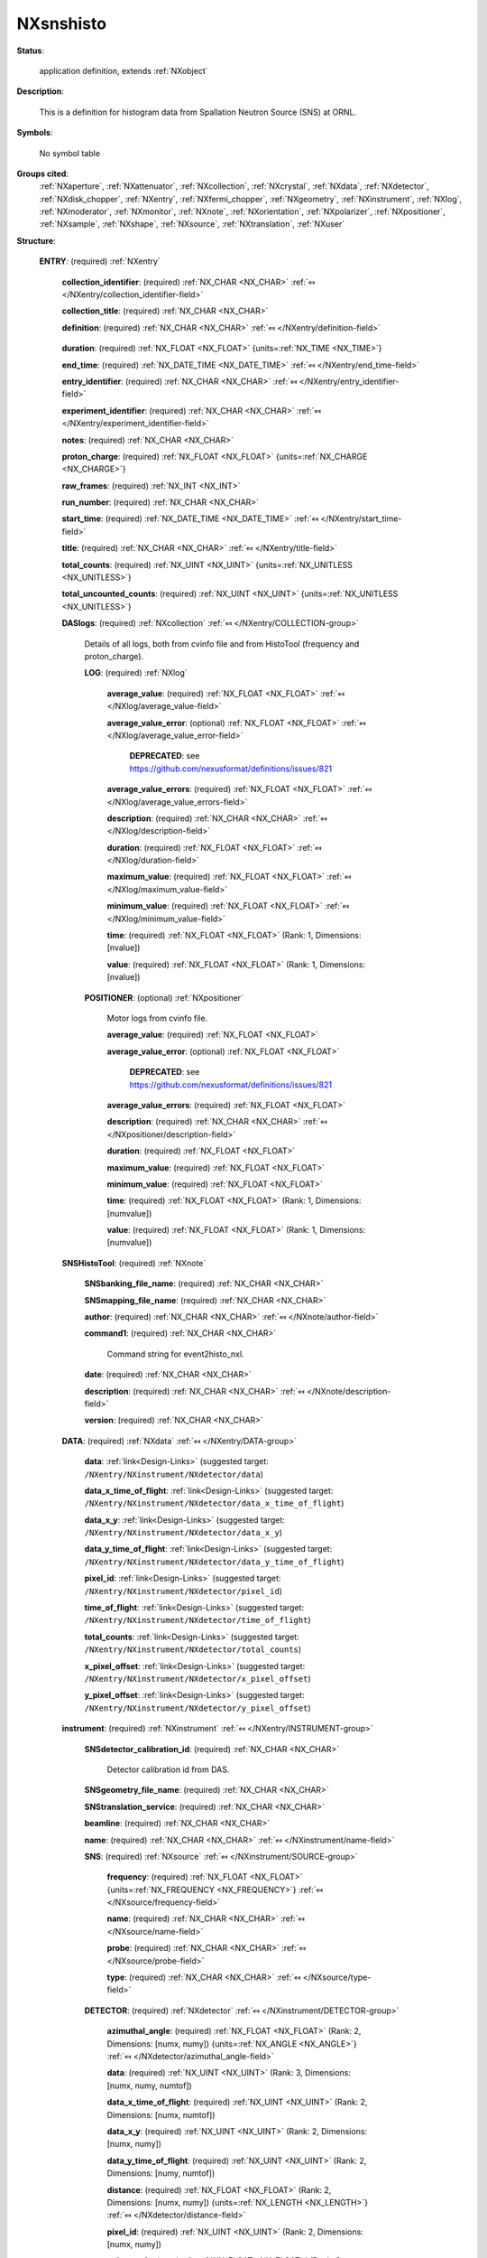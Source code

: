 .. auto-generated by dev_tools.docs.nxdl from the NXDL source contributed_definitions/NXsnshisto.nxdl.xml -- DO NOT EDIT

.. index::
    ! NXsnshisto (application definition)
    ! snshisto (application definition)
    see: snshisto (application definition); NXsnshisto

.. _NXsnshisto:

==========
NXsnshisto
==========

**Status**:

  application definition, extends :ref:`NXobject`

**Description**:

  This is a definition for histogram data from Spallation Neutron Source (SNS) at ORNL.

**Symbols**:

  No symbol table

**Groups cited**:
  :ref:`NXaperture`, :ref:`NXattenuator`, :ref:`NXcollection`, :ref:`NXcrystal`, :ref:`NXdata`, :ref:`NXdetector`, :ref:`NXdisk_chopper`, :ref:`NXentry`, :ref:`NXfermi_chopper`, :ref:`NXgeometry`, :ref:`NXinstrument`, :ref:`NXlog`, :ref:`NXmoderator`, :ref:`NXmonitor`, :ref:`NXnote`, :ref:`NXorientation`, :ref:`NXpolarizer`, :ref:`NXpositioner`, :ref:`NXsample`, :ref:`NXshape`, :ref:`NXsource`, :ref:`NXtranslation`, :ref:`NXuser`

.. index:: NXentry (base class); used in application definition, NXcollection (base class); used in application definition, NXlog (base class); used in application definition, NXpositioner (base class); used in application definition, NXnote (base class); used in application definition, NXdata (base class); used in application definition, NXinstrument (base class); used in application definition, NXsource (base class); used in application definition, NXdetector (base class); used in application definition, NXgeometry (base class); used in application definition, NXorientation (base class); used in application definition, NXshape (base class); used in application definition, NXtranslation (base class); used in application definition, NXdisk_chopper (base class); used in application definition, NXfermi_chopper (base class); used in application definition, NXmoderator (base class); used in application definition, NXaperture (base class); used in application definition, NXattenuator (base class); used in application definition, NXpolarizer (base class); used in application definition, NXcrystal (base class); used in application definition, NXmonitor (base class); used in application definition, NXsample (base class); used in application definition, NXuser (base class); used in application definition

**Structure**:

  .. _/NXsnshisto/ENTRY-group:

  **ENTRY**: (required) :ref:`NXentry` 


    .. _/NXsnshisto/ENTRY/collection_identifier-field:

    .. index:: collection_identifier (field)

    **collection_identifier**: (required) :ref:`NX_CHAR <NX_CHAR>` :ref:`⤆ </NXentry/collection_identifier-field>`


    .. _/NXsnshisto/ENTRY/collection_title-field:

    .. index:: collection_title (field)

    **collection_title**: (required) :ref:`NX_CHAR <NX_CHAR>` 


    .. _/NXsnshisto/ENTRY/definition-field:

    .. index:: definition (field)

    **definition**: (required) :ref:`NX_CHAR <NX_CHAR>` :ref:`⤆ </NXentry/definition-field>`

      .. collapse:: Official NXDL schema after this file goes to applications. ...

          Official NXDL schema after this file goes to applications.

          Obligatory value: ``NXsnshisto``

    .. _/NXsnshisto/ENTRY/duration-field:

    .. index:: duration (field)

    **duration**: (required) :ref:`NX_FLOAT <NX_FLOAT>` {units=\ :ref:`NX_TIME <NX_TIME>`} 


    .. _/NXsnshisto/ENTRY/end_time-field:

    .. index:: end_time (field)

    **end_time**: (required) :ref:`NX_DATE_TIME <NX_DATE_TIME>` :ref:`⤆ </NXentry/end_time-field>`


    .. _/NXsnshisto/ENTRY/entry_identifier-field:

    .. index:: entry_identifier (field)

    **entry_identifier**: (required) :ref:`NX_CHAR <NX_CHAR>` :ref:`⤆ </NXentry/entry_identifier-field>`


    .. _/NXsnshisto/ENTRY/experiment_identifier-field:

    .. index:: experiment_identifier (field)

    **experiment_identifier**: (required) :ref:`NX_CHAR <NX_CHAR>` :ref:`⤆ </NXentry/experiment_identifier-field>`


    .. _/NXsnshisto/ENTRY/notes-field:

    .. index:: notes (field)

    **notes**: (required) :ref:`NX_CHAR <NX_CHAR>` 


    .. _/NXsnshisto/ENTRY/proton_charge-field:

    .. index:: proton_charge (field)

    **proton_charge**: (required) :ref:`NX_FLOAT <NX_FLOAT>` {units=\ :ref:`NX_CHARGE <NX_CHARGE>`} 


    .. _/NXsnshisto/ENTRY/raw_frames-field:

    .. index:: raw_frames (field)

    **raw_frames**: (required) :ref:`NX_INT <NX_INT>` 


    .. _/NXsnshisto/ENTRY/run_number-field:

    .. index:: run_number (field)

    **run_number**: (required) :ref:`NX_CHAR <NX_CHAR>` 


    .. _/NXsnshisto/ENTRY/start_time-field:

    .. index:: start_time (field)

    **start_time**: (required) :ref:`NX_DATE_TIME <NX_DATE_TIME>` :ref:`⤆ </NXentry/start_time-field>`


    .. _/NXsnshisto/ENTRY/title-field:

    .. index:: title (field)

    **title**: (required) :ref:`NX_CHAR <NX_CHAR>` :ref:`⤆ </NXentry/title-field>`


    .. _/NXsnshisto/ENTRY/total_counts-field:

    .. index:: total_counts (field)

    **total_counts**: (required) :ref:`NX_UINT <NX_UINT>` {units=\ :ref:`NX_UNITLESS <NX_UNITLESS>`} 


    .. _/NXsnshisto/ENTRY/total_uncounted_counts-field:

    .. index:: total_uncounted_counts (field)

    **total_uncounted_counts**: (required) :ref:`NX_UINT <NX_UINT>` {units=\ :ref:`NX_UNITLESS <NX_UNITLESS>`} 


    .. _/NXsnshisto/ENTRY/DASlogs-group:

    **DASlogs**: (required) :ref:`NXcollection` :ref:`⤆ </NXentry/COLLECTION-group>`

      Details of all logs, both from cvinfo file and from HistoTool (frequency and proton_charge).

      .. _/NXsnshisto/ENTRY/DASlogs/LOG-group:

      **LOG**: (required) :ref:`NXlog` 


        .. _/NXsnshisto/ENTRY/DASlogs/LOG/average_value-field:

        .. index:: average_value (field)

        **average_value**: (required) :ref:`NX_FLOAT <NX_FLOAT>` :ref:`⤆ </NXlog/average_value-field>`


        .. _/NXsnshisto/ENTRY/DASlogs/LOG/average_value_error-field:

        .. index:: average_value_error (field)

        **average_value_error**: (optional) :ref:`NX_FLOAT <NX_FLOAT>` :ref:`⤆ </NXlog/average_value_error-field>`


          .. index:: deprecated


          **DEPRECATED**: see https://github.com/nexusformat/definitions/issues/821


        .. _/NXsnshisto/ENTRY/DASlogs/LOG/average_value_errors-field:

        .. index:: average_value_errors (field)

        **average_value_errors**: (required) :ref:`NX_FLOAT <NX_FLOAT>` :ref:`⤆ </NXlog/average_value_errors-field>`


        .. _/NXsnshisto/ENTRY/DASlogs/LOG/description-field:

        .. index:: description (field)

        **description**: (required) :ref:`NX_CHAR <NX_CHAR>` :ref:`⤆ </NXlog/description-field>`


        .. _/NXsnshisto/ENTRY/DASlogs/LOG/duration-field:

        .. index:: duration (field)

        **duration**: (required) :ref:`NX_FLOAT <NX_FLOAT>` :ref:`⤆ </NXlog/duration-field>`


        .. _/NXsnshisto/ENTRY/DASlogs/LOG/maximum_value-field:

        .. index:: maximum_value (field)

        **maximum_value**: (required) :ref:`NX_FLOAT <NX_FLOAT>` :ref:`⤆ </NXlog/maximum_value-field>`


        .. _/NXsnshisto/ENTRY/DASlogs/LOG/minimum_value-field:

        .. index:: minimum_value (field)

        **minimum_value**: (required) :ref:`NX_FLOAT <NX_FLOAT>` :ref:`⤆ </NXlog/minimum_value-field>`


        .. _/NXsnshisto/ENTRY/DASlogs/LOG/time-field:

        .. index:: time (field)

        **time**: (required) :ref:`NX_FLOAT <NX_FLOAT>` (Rank: 1, Dimensions: [nvalue]) 


        .. _/NXsnshisto/ENTRY/DASlogs/LOG/value-field:

        .. index:: value (field)

        **value**: (required) :ref:`NX_FLOAT <NX_FLOAT>` (Rank: 1, Dimensions: [nvalue]) 


      .. _/NXsnshisto/ENTRY/DASlogs/POSITIONER-group:

      **POSITIONER**: (optional) :ref:`NXpositioner` 

        Motor logs from cvinfo file.

        .. _/NXsnshisto/ENTRY/DASlogs/POSITIONER/average_value-field:

        .. index:: average_value (field)

        **average_value**: (required) :ref:`NX_FLOAT <NX_FLOAT>` 


        .. _/NXsnshisto/ENTRY/DASlogs/POSITIONER/average_value_error-field:

        .. index:: average_value_error (field)

        **average_value_error**: (optional) :ref:`NX_FLOAT <NX_FLOAT>` 


          .. index:: deprecated


          **DEPRECATED**: see https://github.com/nexusformat/definitions/issues/821


        .. _/NXsnshisto/ENTRY/DASlogs/POSITIONER/average_value_errors-field:

        .. index:: average_value_errors (field)

        **average_value_errors**: (required) :ref:`NX_FLOAT <NX_FLOAT>` 


        .. _/NXsnshisto/ENTRY/DASlogs/POSITIONER/description-field:

        .. index:: description (field)

        **description**: (required) :ref:`NX_CHAR <NX_CHAR>` :ref:`⤆ </NXpositioner/description-field>`


        .. _/NXsnshisto/ENTRY/DASlogs/POSITIONER/duration-field:

        .. index:: duration (field)

        **duration**: (required) :ref:`NX_FLOAT <NX_FLOAT>` 


        .. _/NXsnshisto/ENTRY/DASlogs/POSITIONER/maximum_value-field:

        .. index:: maximum_value (field)

        **maximum_value**: (required) :ref:`NX_FLOAT <NX_FLOAT>` 


        .. _/NXsnshisto/ENTRY/DASlogs/POSITIONER/minimum_value-field:

        .. index:: minimum_value (field)

        **minimum_value**: (required) :ref:`NX_FLOAT <NX_FLOAT>` 


        .. _/NXsnshisto/ENTRY/DASlogs/POSITIONER/time-field:

        .. index:: time (field)

        **time**: (required) :ref:`NX_FLOAT <NX_FLOAT>` (Rank: 1, Dimensions: [numvalue]) 


        .. _/NXsnshisto/ENTRY/DASlogs/POSITIONER/value-field:

        .. index:: value (field)

        **value**: (required) :ref:`NX_FLOAT <NX_FLOAT>` (Rank: 1, Dimensions: [numvalue]) 


    .. _/NXsnshisto/ENTRY/SNSHistoTool-group:

    **SNSHistoTool**: (required) :ref:`NXnote` 


      .. _/NXsnshisto/ENTRY/SNSHistoTool/SNSbanking_file_name-field:

      .. index:: SNSbanking_file_name (field)

      **SNSbanking_file_name**: (required) :ref:`NX_CHAR <NX_CHAR>` 


      .. _/NXsnshisto/ENTRY/SNSHistoTool/SNSmapping_file_name-field:

      .. index:: SNSmapping_file_name (field)

      **SNSmapping_file_name**: (required) :ref:`NX_CHAR <NX_CHAR>` 


      .. _/NXsnshisto/ENTRY/SNSHistoTool/author-field:

      .. index:: author (field)

      **author**: (required) :ref:`NX_CHAR <NX_CHAR>` :ref:`⤆ </NXnote/author-field>`


      .. _/NXsnshisto/ENTRY/SNSHistoTool/command1-field:

      .. index:: command1 (field)

      **command1**: (required) :ref:`NX_CHAR <NX_CHAR>` 

        Command string for event2histo_nxl.

      .. _/NXsnshisto/ENTRY/SNSHistoTool/date-field:

      .. index:: date (field)

      **date**: (required) :ref:`NX_CHAR <NX_CHAR>` 


      .. _/NXsnshisto/ENTRY/SNSHistoTool/description-field:

      .. index:: description (field)

      **description**: (required) :ref:`NX_CHAR <NX_CHAR>` :ref:`⤆ </NXnote/description-field>`


      .. _/NXsnshisto/ENTRY/SNSHistoTool/version-field:

      .. index:: version (field)

      **version**: (required) :ref:`NX_CHAR <NX_CHAR>` 


    .. _/NXsnshisto/ENTRY/DATA-group:

    **DATA**: (required) :ref:`NXdata` :ref:`⤆ </NXentry/DATA-group>`


      .. _/NXsnshisto/ENTRY/DATA/data-link:

      **data**: :ref:`link<Design-Links>` (suggested target: ``/NXentry/NXinstrument/NXdetector/data``)


      .. _/NXsnshisto/ENTRY/DATA/data_x_time_of_flight-link:

      **data_x_time_of_flight**: :ref:`link<Design-Links>` (suggested target: ``/NXentry/NXinstrument/NXdetector/data_x_time_of_flight``)


      .. _/NXsnshisto/ENTRY/DATA/data_x_y-link:

      **data_x_y**: :ref:`link<Design-Links>` (suggested target: ``/NXentry/NXinstrument/NXdetector/data_x_y``)


      .. _/NXsnshisto/ENTRY/DATA/data_y_time_of_flight-link:

      **data_y_time_of_flight**: :ref:`link<Design-Links>` (suggested target: ``/NXentry/NXinstrument/NXdetector/data_y_time_of_flight``)


      .. _/NXsnshisto/ENTRY/DATA/pixel_id-link:

      **pixel_id**: :ref:`link<Design-Links>` (suggested target: ``/NXentry/NXinstrument/NXdetector/pixel_id``)


      .. _/NXsnshisto/ENTRY/DATA/time_of_flight-link:

      **time_of_flight**: :ref:`link<Design-Links>` (suggested target: ``/NXentry/NXinstrument/NXdetector/time_of_flight``)


      .. _/NXsnshisto/ENTRY/DATA/total_counts-link:

      **total_counts**: :ref:`link<Design-Links>` (suggested target: ``/NXentry/NXinstrument/NXdetector/total_counts``)


      .. _/NXsnshisto/ENTRY/DATA/x_pixel_offset-link:

      **x_pixel_offset**: :ref:`link<Design-Links>` (suggested target: ``/NXentry/NXinstrument/NXdetector/x_pixel_offset``)


      .. _/NXsnshisto/ENTRY/DATA/y_pixel_offset-link:

      **y_pixel_offset**: :ref:`link<Design-Links>` (suggested target: ``/NXentry/NXinstrument/NXdetector/y_pixel_offset``)


    .. _/NXsnshisto/ENTRY/instrument-group:

    **instrument**: (required) :ref:`NXinstrument` :ref:`⤆ </NXentry/INSTRUMENT-group>`


      .. _/NXsnshisto/ENTRY/instrument/SNSdetector_calibration_id-field:

      .. index:: SNSdetector_calibration_id (field)

      **SNSdetector_calibration_id**: (required) :ref:`NX_CHAR <NX_CHAR>` 

        Detector calibration id from DAS.

      .. _/NXsnshisto/ENTRY/instrument/SNSgeometry_file_name-field:

      .. index:: SNSgeometry_file_name (field)

      **SNSgeometry_file_name**: (required) :ref:`NX_CHAR <NX_CHAR>` 


      .. _/NXsnshisto/ENTRY/instrument/SNStranslation_service-field:

      .. index:: SNStranslation_service (field)

      **SNStranslation_service**: (required) :ref:`NX_CHAR <NX_CHAR>` 


      .. _/NXsnshisto/ENTRY/instrument/beamline-field:

      .. index:: beamline (field)

      **beamline**: (required) :ref:`NX_CHAR <NX_CHAR>` 


      .. _/NXsnshisto/ENTRY/instrument/name-field:

      .. index:: name (field)

      **name**: (required) :ref:`NX_CHAR <NX_CHAR>` :ref:`⤆ </NXinstrument/name-field>`


      .. _/NXsnshisto/ENTRY/instrument/SNS-group:

      **SNS**: (required) :ref:`NXsource` :ref:`⤆ </NXinstrument/SOURCE-group>`


        .. _/NXsnshisto/ENTRY/instrument/SNS/frequency-field:

        .. index:: frequency (field)

        **frequency**: (required) :ref:`NX_FLOAT <NX_FLOAT>` {units=\ :ref:`NX_FREQUENCY <NX_FREQUENCY>`} :ref:`⤆ </NXsource/frequency-field>`


        .. _/NXsnshisto/ENTRY/instrument/SNS/name-field:

        .. index:: name (field)

        **name**: (required) :ref:`NX_CHAR <NX_CHAR>` :ref:`⤆ </NXsource/name-field>`


        .. _/NXsnshisto/ENTRY/instrument/SNS/probe-field:

        .. index:: probe (field)

        **probe**: (required) :ref:`NX_CHAR <NX_CHAR>` :ref:`⤆ </NXsource/probe-field>`


        .. _/NXsnshisto/ENTRY/instrument/SNS/type-field:

        .. index:: type (field)

        **type**: (required) :ref:`NX_CHAR <NX_CHAR>` :ref:`⤆ </NXsource/type-field>`


      .. _/NXsnshisto/ENTRY/instrument/DETECTOR-group:

      **DETECTOR**: (required) :ref:`NXdetector` :ref:`⤆ </NXinstrument/DETECTOR-group>`


        .. _/NXsnshisto/ENTRY/instrument/DETECTOR/azimuthal_angle-field:

        .. index:: azimuthal_angle (field)

        **azimuthal_angle**: (required) :ref:`NX_FLOAT <NX_FLOAT>` (Rank: 2, Dimensions: [numx, numy]) {units=\ :ref:`NX_ANGLE <NX_ANGLE>`} :ref:`⤆ </NXdetector/azimuthal_angle-field>`


        .. _/NXsnshisto/ENTRY/instrument/DETECTOR/data-field:

        .. index:: data (field)

        **data**: (required) :ref:`NX_UINT <NX_UINT>` (Rank: 3, Dimensions: [numx, numy, numtof]) 


        .. _/NXsnshisto/ENTRY/instrument/DETECTOR/data_x_time_of_flight-field:

        .. index:: data_x_time_of_flight (field)

        **data_x_time_of_flight**: (required) :ref:`NX_UINT <NX_UINT>` (Rank: 2, Dimensions: [numx, numtof]) 


        .. _/NXsnshisto/ENTRY/instrument/DETECTOR/data_x_y-field:

        .. index:: data_x_y (field)

        **data_x_y**: (required) :ref:`NX_UINT <NX_UINT>` (Rank: 2, Dimensions: [numx, numy]) 


        .. _/NXsnshisto/ENTRY/instrument/DETECTOR/data_y_time_of_flight-field:

        .. index:: data_y_time_of_flight (field)

        **data_y_time_of_flight**: (required) :ref:`NX_UINT <NX_UINT>` (Rank: 2, Dimensions: [numy, numtof]) 


        .. _/NXsnshisto/ENTRY/instrument/DETECTOR/distance-field:

        .. index:: distance (field)

        **distance**: (required) :ref:`NX_FLOAT <NX_FLOAT>` (Rank: 2, Dimensions: [numx, numy]) {units=\ :ref:`NX_LENGTH <NX_LENGTH>`} :ref:`⤆ </NXdetector/distance-field>`


        .. _/NXsnshisto/ENTRY/instrument/DETECTOR/pixel_id-field:

        .. index:: pixel_id (field)

        **pixel_id**: (required) :ref:`NX_UINT <NX_UINT>` (Rank: 2, Dimensions: [numx, numy]) 


        .. _/NXsnshisto/ENTRY/instrument/DETECTOR/polar_angle-field:

        .. index:: polar_angle (field)

        **polar_angle**: (required) :ref:`NX_FLOAT <NX_FLOAT>` (Rank: 2, Dimensions: [numx, numy]) {units=\ :ref:`NX_ANGLE <NX_ANGLE>`} :ref:`⤆ </NXdetector/polar_angle-field>`


        .. _/NXsnshisto/ENTRY/instrument/DETECTOR/time_of_flight-field:

        .. index:: time_of_flight (field)

        **time_of_flight**: (required) :ref:`NX_FLOAT <NX_FLOAT>` (Rank: 1, Dimensions: [numtof + 1]) {units=\ :ref:`NX_TIME_OF_FLIGHT <NX_TIME_OF_FLIGHT>`} :ref:`⤆ </NXdetector/time_of_flight-field>`


        .. _/NXsnshisto/ENTRY/instrument/DETECTOR/total_counts-field:

        .. index:: total_counts (field)

        **total_counts**: (required) :ref:`NX_UINT <NX_UINT>` 


        .. _/NXsnshisto/ENTRY/instrument/DETECTOR/x_pixel_offset-field:

        .. index:: x_pixel_offset (field)

        **x_pixel_offset**: (required) :ref:`NX_FLOAT <NX_FLOAT>` (Rank: 1, Dimensions: [numx]) {units=\ :ref:`NX_LENGTH <NX_LENGTH>`} :ref:`⤆ </NXdetector/x_pixel_offset-field>`


        .. _/NXsnshisto/ENTRY/instrument/DETECTOR/y_pixel_offset-field:

        .. index:: y_pixel_offset (field)

        **y_pixel_offset**: (required) :ref:`NX_FLOAT <NX_FLOAT>` (Rank: 1, Dimensions: [numy]) {units=\ :ref:`NX_LENGTH <NX_LENGTH>`} :ref:`⤆ </NXdetector/y_pixel_offset-field>`


        .. _/NXsnshisto/ENTRY/instrument/DETECTOR/origin-group:

        **origin**: (required) :ref:`NXgeometry` :ref:`⤆ </NXdetector/GEOMETRY-group>`


          .. _/NXsnshisto/ENTRY/instrument/DETECTOR/origin/orientation-group:

          **orientation**: (required) :ref:`NXorientation` :ref:`⤆ </NXgeometry/ORIENTATION-group>`


            .. _/NXsnshisto/ENTRY/instrument/DETECTOR/origin/orientation/value-field:

            .. index:: value (field)

            **value**: (required) :ref:`NX_FLOAT <NX_FLOAT>` (Rank: 1, Dimensions: [6]) :ref:`⤆ </NXorientation/value-field>`

              Six out of nine rotation parameters.

          .. _/NXsnshisto/ENTRY/instrument/DETECTOR/origin/shape-group:

          **shape**: (required) :ref:`NXshape` :ref:`⤆ </NXgeometry/SHAPE-group>`


            .. _/NXsnshisto/ENTRY/instrument/DETECTOR/origin/shape/description-field:

            .. index:: description (field)

            **description**: (required) :ref:`NX_CHAR <NX_CHAR>` 


            .. _/NXsnshisto/ENTRY/instrument/DETECTOR/origin/shape/shape-field:

            .. index:: shape (field)

            **shape**: (required) :ref:`NX_CHAR <NX_CHAR>` :ref:`⤆ </NXshape/shape-field>`


            .. _/NXsnshisto/ENTRY/instrument/DETECTOR/origin/shape/size-field:

            .. index:: size (field)

            **size**: (required) :ref:`NX_FLOAT <NX_FLOAT>` (Rank: 1, Dimensions: [3]) {units=\ :ref:`NX_LENGTH <NX_LENGTH>`} :ref:`⤆ </NXshape/size-field>`


          .. _/NXsnshisto/ENTRY/instrument/DETECTOR/origin/translation-group:

          **translation**: (required) :ref:`NXtranslation` :ref:`⤆ </NXgeometry/TRANSLATION-group>`


            .. _/NXsnshisto/ENTRY/instrument/DETECTOR/origin/translation/distance-field:

            .. index:: distance (field)

            **distance**: (required) :ref:`NX_FLOAT <NX_FLOAT>` (Rank: 1, Dimensions: [3]) {units=\ :ref:`NX_LENGTH <NX_LENGTH>`} 


      .. _/NXsnshisto/ENTRY/instrument/DISK_CHOPPER-group:

      **DISK_CHOPPER**: (optional) :ref:`NXdisk_chopper` :ref:`⤆ </NXinstrument/DISK_CHOPPER-group>`

        .. collapse:: Original specification called for NXchopper,  ...

            Original specification called for NXchopper, 
            which is not a valid NeXus base class.
            Select either NXdisk_chopper or NXfermi_chopper, as appropriate.

        .. _/NXsnshisto/ENTRY/instrument/DISK_CHOPPER/distance-field:

        .. index:: distance (field)

        **distance**: (required) :ref:`NX_FLOAT <NX_FLOAT>` {units=\ :ref:`NX_LENGTH <NX_LENGTH>`} :ref:`⤆ </NXdisk_chopper/distance-field>`


      .. _/NXsnshisto/ENTRY/instrument/FERMI_CHOPPER-group:

      **FERMI_CHOPPER**: (optional) :ref:`NXfermi_chopper` :ref:`⤆ </NXinstrument/FERMI_CHOPPER-group>`

        .. collapse:: Original specification called for NXchopper,  ...

            Original specification called for NXchopper, 
            which is not a valid NeXus base class.
            Select either NXdisk_chopper or NXfermi_chopper, as appropriate.

        .. _/NXsnshisto/ENTRY/instrument/FERMI_CHOPPER/distance-field:

        .. index:: distance (field)

        **distance**: (required) :ref:`NX_FLOAT <NX_FLOAT>` {units=\ :ref:`NX_LENGTH <NX_LENGTH>`} :ref:`⤆ </NXfermi_chopper/distance-field>`


      .. _/NXsnshisto/ENTRY/instrument/moderator-group:

      **moderator**: (required) :ref:`NXmoderator` :ref:`⤆ </NXinstrument/MODERATOR-group>`


        .. _/NXsnshisto/ENTRY/instrument/moderator/coupling_material-field:

        .. index:: coupling_material (field)

        **coupling_material**: (required) :ref:`NX_CHAR <NX_CHAR>` :ref:`⤆ </NXmoderator/coupling_material-field>`


        .. _/NXsnshisto/ENTRY/instrument/moderator/distance-field:

        .. index:: distance (field)

        **distance**: (required) :ref:`NX_FLOAT <NX_FLOAT>` {units=\ :ref:`NX_LENGTH <NX_LENGTH>`} :ref:`⤆ </NXmoderator/distance-field>`


        .. _/NXsnshisto/ENTRY/instrument/moderator/temperature-field:

        .. index:: temperature (field)

        **temperature**: (required) :ref:`NX_FLOAT <NX_FLOAT>` {units=\ :ref:`NX_TEMPERATURE <NX_TEMPERATURE>`} :ref:`⤆ </NXmoderator/temperature-field>`


        .. _/NXsnshisto/ENTRY/instrument/moderator/type-field:

        .. index:: type (field)

        **type**: (required) :ref:`NX_CHAR <NX_CHAR>` :ref:`⤆ </NXmoderator/type-field>`


      .. _/NXsnshisto/ENTRY/instrument/APERTURE-group:

      **APERTURE**: (optional) :ref:`NXaperture` :ref:`⤆ </NXinstrument/APERTURE-group>`


        .. _/NXsnshisto/ENTRY/instrument/APERTURE/x_pixel_offset-field:

        .. index:: x_pixel_offset (field)

        **x_pixel_offset**: (required) :ref:`NX_FLOAT <NX_FLOAT>` {units=\ :ref:`NX_LENGTH <NX_LENGTH>`} 


        .. _/NXsnshisto/ENTRY/instrument/APERTURE/origin-group:

        **origin**: (required) :ref:`NXgeometry` :ref:`⤆ </NXaperture/GEOMETRY-group>`


          .. _/NXsnshisto/ENTRY/instrument/APERTURE/origin/orientation-group:

          **orientation**: (required) :ref:`NXorientation` :ref:`⤆ </NXgeometry/ORIENTATION-group>`


            .. _/NXsnshisto/ENTRY/instrument/APERTURE/origin/orientation/value-field:

            .. index:: value (field)

            **value**: (required) :ref:`NX_FLOAT <NX_FLOAT>` (Rank: 1, Dimensions: [6]) :ref:`⤆ </NXorientation/value-field>`

              Six out of nine rotation parameters.

          .. _/NXsnshisto/ENTRY/instrument/APERTURE/origin/shape-group:

          **shape**: (required) :ref:`NXshape` :ref:`⤆ </NXgeometry/SHAPE-group>`


            .. _/NXsnshisto/ENTRY/instrument/APERTURE/origin/shape/description-field:

            .. index:: description (field)

            **description**: (required) :ref:`NX_CHAR <NX_CHAR>` 


            .. _/NXsnshisto/ENTRY/instrument/APERTURE/origin/shape/shape-field:

            .. index:: shape (field)

            **shape**: (required) :ref:`NX_CHAR <NX_CHAR>` :ref:`⤆ </NXshape/shape-field>`


            .. _/NXsnshisto/ENTRY/instrument/APERTURE/origin/shape/size-field:

            .. index:: size (field)

            **size**: (required) :ref:`NX_FLOAT <NX_FLOAT>` (Rank: 1, Dimensions: [3]) {units=\ :ref:`NX_LENGTH <NX_LENGTH>`} :ref:`⤆ </NXshape/size-field>`


          .. _/NXsnshisto/ENTRY/instrument/APERTURE/origin/translation-group:

          **translation**: (required) :ref:`NXtranslation` :ref:`⤆ </NXgeometry/TRANSLATION-group>`


            .. _/NXsnshisto/ENTRY/instrument/APERTURE/origin/translation/distance-field:

            .. index:: distance (field)

            **distance**: (required) :ref:`NX_FLOAT <NX_FLOAT>` (Rank: 1, Dimensions: [3]) {units=\ :ref:`NX_LENGTH <NX_LENGTH>`} 


      .. _/NXsnshisto/ENTRY/instrument/ATTENUATOR-group:

      **ATTENUATOR**: (optional) :ref:`NXattenuator` :ref:`⤆ </NXinstrument/ATTENUATOR-group>`


        .. _/NXsnshisto/ENTRY/instrument/ATTENUATOR/distance-field:

        .. index:: distance (field)

        **distance**: (required) :ref:`NX_FLOAT <NX_FLOAT>` {units=\ :ref:`NX_LENGTH <NX_LENGTH>`} :ref:`⤆ </NXattenuator/distance-field>`


      .. _/NXsnshisto/ENTRY/instrument/POLARIZER-group:

      **POLARIZER**: (optional) :ref:`NXpolarizer` :ref:`⤆ </NXinstrument/POLARIZER-group>`


      .. _/NXsnshisto/ENTRY/instrument/CRYSTAL-group:

      **CRYSTAL**: (optional) :ref:`NXcrystal` :ref:`⤆ </NXinstrument/CRYSTAL-group>`


        .. _/NXsnshisto/ENTRY/instrument/CRYSTAL/type-field:

        .. index:: type (field)

        **type**: (required) :ref:`NX_CHAR <NX_CHAR>` :ref:`⤆ </NXcrystal/type-field>`


        .. _/NXsnshisto/ENTRY/instrument/CRYSTAL/wavelength-field:

        .. index:: wavelength (field)

        **wavelength**: (required) :ref:`NX_FLOAT <NX_FLOAT>` {units=\ :ref:`NX_WAVELENGTH <NX_WAVELENGTH>`} :ref:`⤆ </NXcrystal/wavelength-field>`


        .. _/NXsnshisto/ENTRY/instrument/CRYSTAL/origin-group:

        **origin**: (required) :ref:`NXgeometry` :ref:`⤆ </NXcrystal/GEOMETRY-group>`


          .. _/NXsnshisto/ENTRY/instrument/CRYSTAL/origin/description-field:

          .. index:: description (field)

          **description**: (required) :ref:`NX_CHAR <NX_CHAR>` :ref:`⤆ </NXgeometry/description-field>`


          .. _/NXsnshisto/ENTRY/instrument/CRYSTAL/origin/orientation-group:

          **orientation**: (required) :ref:`NXorientation` :ref:`⤆ </NXgeometry/ORIENTATION-group>`


            .. _/NXsnshisto/ENTRY/instrument/CRYSTAL/origin/orientation/value-field:

            .. index:: value (field)

            **value**: (required) :ref:`NX_FLOAT <NX_FLOAT>` (Rank: 1, Dimensions: [6]) :ref:`⤆ </NXorientation/value-field>`

              Six out of nine rotation parameters.

          .. _/NXsnshisto/ENTRY/instrument/CRYSTAL/origin/shape-group:

          **shape**: (required) :ref:`NXshape` :ref:`⤆ </NXgeometry/SHAPE-group>`


            .. _/NXsnshisto/ENTRY/instrument/CRYSTAL/origin/shape/description-field:

            .. index:: description (field)

            **description**: (required) :ref:`NX_CHAR <NX_CHAR>` 


            .. _/NXsnshisto/ENTRY/instrument/CRYSTAL/origin/shape/shape-field:

            .. index:: shape (field)

            **shape**: (required) :ref:`NX_CHAR <NX_CHAR>` :ref:`⤆ </NXshape/shape-field>`


            .. _/NXsnshisto/ENTRY/instrument/CRYSTAL/origin/shape/size-field:

            .. index:: size (field)

            **size**: (required) :ref:`NX_FLOAT <NX_FLOAT>` {units=\ :ref:`NX_LENGTH <NX_LENGTH>`} :ref:`⤆ </NXshape/size-field>`


          .. _/NXsnshisto/ENTRY/instrument/CRYSTAL/origin/translation-group:

          **translation**: (required) :ref:`NXtranslation` :ref:`⤆ </NXgeometry/TRANSLATION-group>`


            .. _/NXsnshisto/ENTRY/instrument/CRYSTAL/origin/translation/distance-field:

            .. index:: distance (field)

            **distance**: (required) :ref:`NX_FLOAT <NX_FLOAT>` (Rank: 1, Dimensions: [3]) {units=\ :ref:`NX_LENGTH <NX_LENGTH>`} 


    .. _/NXsnshisto/ENTRY/MONITOR-group:

    **MONITOR**: (optional) :ref:`NXmonitor` :ref:`⤆ </NXentry/MONITOR-group>`


      .. _/NXsnshisto/ENTRY/MONITOR/data-field:

      .. index:: data (field)

      **data**: (required) :ref:`NX_UINT <NX_UINT>` (Rank: 1, Dimensions: [numtimechannels]) 


      .. _/NXsnshisto/ENTRY/MONITOR/distance-field:

      .. index:: distance (field)

      **distance**: (required) :ref:`NX_FLOAT <NX_FLOAT>` {units=\ :ref:`NX_LENGTH <NX_LENGTH>`} :ref:`⤆ </NXmonitor/distance-field>`


      .. _/NXsnshisto/ENTRY/MONITOR/mode-field:

      .. index:: mode (field)

      **mode**: (required) :ref:`NX_CHAR <NX_CHAR>` :ref:`⤆ </NXmonitor/mode-field>`


      .. _/NXsnshisto/ENTRY/MONITOR/time_of_flight-field:

      .. index:: time_of_flight (field)

      **time_of_flight**: (required) :ref:`NX_FLOAT <NX_FLOAT>` (Rank: 1, Dimensions: [numtimechannels + 1]) {units=\ :ref:`NX_TIME <NX_TIME>`} :ref:`⤆ </NXmonitor/time_of_flight-field>`


    .. _/NXsnshisto/ENTRY/sample-group:

    **sample**: (required) :ref:`NXsample` :ref:`⤆ </NXentry/SAMPLE-group>`


      .. _/NXsnshisto/ENTRY/sample/changer_position-field:

      .. index:: changer_position (field)

      **changer_position**: (required) :ref:`NX_CHAR <NX_CHAR>` 


      .. _/NXsnshisto/ENTRY/sample/holder-field:

      .. index:: holder (field)

      **holder**: (required) :ref:`NX_CHAR <NX_CHAR>` 


      .. _/NXsnshisto/ENTRY/sample/identifier-field:

      .. index:: identifier (field)

      **identifier**: (required) :ref:`NX_CHAR <NX_CHAR>` 


      .. _/NXsnshisto/ENTRY/sample/name-field:

      .. index:: name (field)

      **name**: (required) :ref:`NX_CHAR <NX_CHAR>` :ref:`⤆ </NXsample/name-field>`

        Descriptive name of sample

      .. _/NXsnshisto/ENTRY/sample/nature-field:

      .. index:: nature (field)

      **nature**: (required) :ref:`NX_CHAR <NX_CHAR>` 


    .. _/NXsnshisto/ENTRY/USER-group:

    **USER**: (required) :ref:`NXuser` :ref:`⤆ </NXentry/USER-group>`


      .. _/NXsnshisto/ENTRY/USER/facility_user_id-field:

      .. index:: facility_user_id (field)

      **facility_user_id**: (required) :ref:`NX_CHAR <NX_CHAR>` :ref:`⤆ </NXuser/facility_user_id-field>`


      .. _/NXsnshisto/ENTRY/USER/name-field:

      .. index:: name (field)

      **name**: (required) :ref:`NX_CHAR <NX_CHAR>` :ref:`⤆ </NXuser/name-field>`


      .. _/NXsnshisto/ENTRY/USER/role-field:

      .. index:: role (field)

      **role**: (required) :ref:`NX_CHAR <NX_CHAR>` :ref:`⤆ </NXuser/role-field>`



Hypertext Anchors
-----------------

List of hypertext anchors for all groups, fields,
attributes, and links defined in this class.


* :ref:`/NXsnshisto/ENTRY-group </NXsnshisto/ENTRY-group>`
* :ref:`/NXsnshisto/ENTRY/collection_identifier-field </NXsnshisto/ENTRY/collection_identifier-field>`
* :ref:`/NXsnshisto/ENTRY/collection_title-field </NXsnshisto/ENTRY/collection_title-field>`
* :ref:`/NXsnshisto/ENTRY/DASlogs-group </NXsnshisto/ENTRY/DASlogs-group>`
* :ref:`/NXsnshisto/ENTRY/DASlogs/LOG-group </NXsnshisto/ENTRY/DASlogs/LOG-group>`
* :ref:`/NXsnshisto/ENTRY/DASlogs/LOG/average_value-field </NXsnshisto/ENTRY/DASlogs/LOG/average_value-field>`
* :ref:`/NXsnshisto/ENTRY/DASlogs/LOG/average_value_error-field </NXsnshisto/ENTRY/DASlogs/LOG/average_value_error-field>`
* :ref:`/NXsnshisto/ENTRY/DASlogs/LOG/average_value_errors-field </NXsnshisto/ENTRY/DASlogs/LOG/average_value_errors-field>`
* :ref:`/NXsnshisto/ENTRY/DASlogs/LOG/description-field </NXsnshisto/ENTRY/DASlogs/LOG/description-field>`
* :ref:`/NXsnshisto/ENTRY/DASlogs/LOG/duration-field </NXsnshisto/ENTRY/DASlogs/LOG/duration-field>`
* :ref:`/NXsnshisto/ENTRY/DASlogs/LOG/maximum_value-field </NXsnshisto/ENTRY/DASlogs/LOG/maximum_value-field>`
* :ref:`/NXsnshisto/ENTRY/DASlogs/LOG/minimum_value-field </NXsnshisto/ENTRY/DASlogs/LOG/minimum_value-field>`
* :ref:`/NXsnshisto/ENTRY/DASlogs/LOG/time-field </NXsnshisto/ENTRY/DASlogs/LOG/time-field>`
* :ref:`/NXsnshisto/ENTRY/DASlogs/LOG/value-field </NXsnshisto/ENTRY/DASlogs/LOG/value-field>`
* :ref:`/NXsnshisto/ENTRY/DASlogs/POSITIONER-group </NXsnshisto/ENTRY/DASlogs/POSITIONER-group>`
* :ref:`/NXsnshisto/ENTRY/DASlogs/POSITIONER/average_value-field </NXsnshisto/ENTRY/DASlogs/POSITIONER/average_value-field>`
* :ref:`/NXsnshisto/ENTRY/DASlogs/POSITIONER/average_value_error-field </NXsnshisto/ENTRY/DASlogs/POSITIONER/average_value_error-field>`
* :ref:`/NXsnshisto/ENTRY/DASlogs/POSITIONER/average_value_errors-field </NXsnshisto/ENTRY/DASlogs/POSITIONER/average_value_errors-field>`
* :ref:`/NXsnshisto/ENTRY/DASlogs/POSITIONER/description-field </NXsnshisto/ENTRY/DASlogs/POSITIONER/description-field>`
* :ref:`/NXsnshisto/ENTRY/DASlogs/POSITIONER/duration-field </NXsnshisto/ENTRY/DASlogs/POSITIONER/duration-field>`
* :ref:`/NXsnshisto/ENTRY/DASlogs/POSITIONER/maximum_value-field </NXsnshisto/ENTRY/DASlogs/POSITIONER/maximum_value-field>`
* :ref:`/NXsnshisto/ENTRY/DASlogs/POSITIONER/minimum_value-field </NXsnshisto/ENTRY/DASlogs/POSITIONER/minimum_value-field>`
* :ref:`/NXsnshisto/ENTRY/DASlogs/POSITIONER/time-field </NXsnshisto/ENTRY/DASlogs/POSITIONER/time-field>`
* :ref:`/NXsnshisto/ENTRY/DASlogs/POSITIONER/value-field </NXsnshisto/ENTRY/DASlogs/POSITIONER/value-field>`
* :ref:`/NXsnshisto/ENTRY/DATA-group </NXsnshisto/ENTRY/DATA-group>`
* :ref:`/NXsnshisto/ENTRY/DATA/data-link </NXsnshisto/ENTRY/DATA/data-link>`
* :ref:`/NXsnshisto/ENTRY/DATA/data_x_time_of_flight-link </NXsnshisto/ENTRY/DATA/data_x_time_of_flight-link>`
* :ref:`/NXsnshisto/ENTRY/DATA/data_x_y-link </NXsnshisto/ENTRY/DATA/data_x_y-link>`
* :ref:`/NXsnshisto/ENTRY/DATA/data_y_time_of_flight-link </NXsnshisto/ENTRY/DATA/data_y_time_of_flight-link>`
* :ref:`/NXsnshisto/ENTRY/DATA/pixel_id-link </NXsnshisto/ENTRY/DATA/pixel_id-link>`
* :ref:`/NXsnshisto/ENTRY/DATA/time_of_flight-link </NXsnshisto/ENTRY/DATA/time_of_flight-link>`
* :ref:`/NXsnshisto/ENTRY/DATA/total_counts-link </NXsnshisto/ENTRY/DATA/total_counts-link>`
* :ref:`/NXsnshisto/ENTRY/DATA/x_pixel_offset-link </NXsnshisto/ENTRY/DATA/x_pixel_offset-link>`
* :ref:`/NXsnshisto/ENTRY/DATA/y_pixel_offset-link </NXsnshisto/ENTRY/DATA/y_pixel_offset-link>`
* :ref:`/NXsnshisto/ENTRY/definition-field </NXsnshisto/ENTRY/definition-field>`
* :ref:`/NXsnshisto/ENTRY/duration-field </NXsnshisto/ENTRY/duration-field>`
* :ref:`/NXsnshisto/ENTRY/end_time-field </NXsnshisto/ENTRY/end_time-field>`
* :ref:`/NXsnshisto/ENTRY/entry_identifier-field </NXsnshisto/ENTRY/entry_identifier-field>`
* :ref:`/NXsnshisto/ENTRY/experiment_identifier-field </NXsnshisto/ENTRY/experiment_identifier-field>`
* :ref:`/NXsnshisto/ENTRY/instrument-group </NXsnshisto/ENTRY/instrument-group>`
* :ref:`/NXsnshisto/ENTRY/instrument/APERTURE-group </NXsnshisto/ENTRY/instrument/APERTURE-group>`
* :ref:`/NXsnshisto/ENTRY/instrument/APERTURE/origin-group </NXsnshisto/ENTRY/instrument/APERTURE/origin-group>`
* :ref:`/NXsnshisto/ENTRY/instrument/APERTURE/origin/orientation-group </NXsnshisto/ENTRY/instrument/APERTURE/origin/orientation-group>`
* :ref:`/NXsnshisto/ENTRY/instrument/APERTURE/origin/orientation/value-field </NXsnshisto/ENTRY/instrument/APERTURE/origin/orientation/value-field>`
* :ref:`/NXsnshisto/ENTRY/instrument/APERTURE/origin/shape-group </NXsnshisto/ENTRY/instrument/APERTURE/origin/shape-group>`
* :ref:`/NXsnshisto/ENTRY/instrument/APERTURE/origin/shape/description-field </NXsnshisto/ENTRY/instrument/APERTURE/origin/shape/description-field>`
* :ref:`/NXsnshisto/ENTRY/instrument/APERTURE/origin/shape/shape-field </NXsnshisto/ENTRY/instrument/APERTURE/origin/shape/shape-field>`
* :ref:`/NXsnshisto/ENTRY/instrument/APERTURE/origin/shape/size-field </NXsnshisto/ENTRY/instrument/APERTURE/origin/shape/size-field>`
* :ref:`/NXsnshisto/ENTRY/instrument/APERTURE/origin/translation-group </NXsnshisto/ENTRY/instrument/APERTURE/origin/translation-group>`
* :ref:`/NXsnshisto/ENTRY/instrument/APERTURE/origin/translation/distance-field </NXsnshisto/ENTRY/instrument/APERTURE/origin/translation/distance-field>`
* :ref:`/NXsnshisto/ENTRY/instrument/APERTURE/x_pixel_offset-field </NXsnshisto/ENTRY/instrument/APERTURE/x_pixel_offset-field>`
* :ref:`/NXsnshisto/ENTRY/instrument/ATTENUATOR-group </NXsnshisto/ENTRY/instrument/ATTENUATOR-group>`
* :ref:`/NXsnshisto/ENTRY/instrument/ATTENUATOR/distance-field </NXsnshisto/ENTRY/instrument/ATTENUATOR/distance-field>`
* :ref:`/NXsnshisto/ENTRY/instrument/beamline-field </NXsnshisto/ENTRY/instrument/beamline-field>`
* :ref:`/NXsnshisto/ENTRY/instrument/CRYSTAL-group </NXsnshisto/ENTRY/instrument/CRYSTAL-group>`
* :ref:`/NXsnshisto/ENTRY/instrument/CRYSTAL/origin-group </NXsnshisto/ENTRY/instrument/CRYSTAL/origin-group>`
* :ref:`/NXsnshisto/ENTRY/instrument/CRYSTAL/origin/description-field </NXsnshisto/ENTRY/instrument/CRYSTAL/origin/description-field>`
* :ref:`/NXsnshisto/ENTRY/instrument/CRYSTAL/origin/orientation-group </NXsnshisto/ENTRY/instrument/CRYSTAL/origin/orientation-group>`
* :ref:`/NXsnshisto/ENTRY/instrument/CRYSTAL/origin/orientation/value-field </NXsnshisto/ENTRY/instrument/CRYSTAL/origin/orientation/value-field>`
* :ref:`/NXsnshisto/ENTRY/instrument/CRYSTAL/origin/shape-group </NXsnshisto/ENTRY/instrument/CRYSTAL/origin/shape-group>`
* :ref:`/NXsnshisto/ENTRY/instrument/CRYSTAL/origin/shape/description-field </NXsnshisto/ENTRY/instrument/CRYSTAL/origin/shape/description-field>`
* :ref:`/NXsnshisto/ENTRY/instrument/CRYSTAL/origin/shape/shape-field </NXsnshisto/ENTRY/instrument/CRYSTAL/origin/shape/shape-field>`
* :ref:`/NXsnshisto/ENTRY/instrument/CRYSTAL/origin/shape/size-field </NXsnshisto/ENTRY/instrument/CRYSTAL/origin/shape/size-field>`
* :ref:`/NXsnshisto/ENTRY/instrument/CRYSTAL/origin/translation-group </NXsnshisto/ENTRY/instrument/CRYSTAL/origin/translation-group>`
* :ref:`/NXsnshisto/ENTRY/instrument/CRYSTAL/origin/translation/distance-field </NXsnshisto/ENTRY/instrument/CRYSTAL/origin/translation/distance-field>`
* :ref:`/NXsnshisto/ENTRY/instrument/CRYSTAL/type-field </NXsnshisto/ENTRY/instrument/CRYSTAL/type-field>`
* :ref:`/NXsnshisto/ENTRY/instrument/CRYSTAL/wavelength-field </NXsnshisto/ENTRY/instrument/CRYSTAL/wavelength-field>`
* :ref:`/NXsnshisto/ENTRY/instrument/DETECTOR-group </NXsnshisto/ENTRY/instrument/DETECTOR-group>`
* :ref:`/NXsnshisto/ENTRY/instrument/DETECTOR/azimuthal_angle-field </NXsnshisto/ENTRY/instrument/DETECTOR/azimuthal_angle-field>`
* :ref:`/NXsnshisto/ENTRY/instrument/DETECTOR/data-field </NXsnshisto/ENTRY/instrument/DETECTOR/data-field>`
* :ref:`/NXsnshisto/ENTRY/instrument/DETECTOR/data_x_time_of_flight-field </NXsnshisto/ENTRY/instrument/DETECTOR/data_x_time_of_flight-field>`
* :ref:`/NXsnshisto/ENTRY/instrument/DETECTOR/data_x_y-field </NXsnshisto/ENTRY/instrument/DETECTOR/data_x_y-field>`
* :ref:`/NXsnshisto/ENTRY/instrument/DETECTOR/data_y_time_of_flight-field </NXsnshisto/ENTRY/instrument/DETECTOR/data_y_time_of_flight-field>`
* :ref:`/NXsnshisto/ENTRY/instrument/DETECTOR/distance-field </NXsnshisto/ENTRY/instrument/DETECTOR/distance-field>`
* :ref:`/NXsnshisto/ENTRY/instrument/DETECTOR/origin-group </NXsnshisto/ENTRY/instrument/DETECTOR/origin-group>`
* :ref:`/NXsnshisto/ENTRY/instrument/DETECTOR/origin/orientation-group </NXsnshisto/ENTRY/instrument/DETECTOR/origin/orientation-group>`
* :ref:`/NXsnshisto/ENTRY/instrument/DETECTOR/origin/orientation/value-field </NXsnshisto/ENTRY/instrument/DETECTOR/origin/orientation/value-field>`
* :ref:`/NXsnshisto/ENTRY/instrument/DETECTOR/origin/shape-group </NXsnshisto/ENTRY/instrument/DETECTOR/origin/shape-group>`
* :ref:`/NXsnshisto/ENTRY/instrument/DETECTOR/origin/shape/description-field </NXsnshisto/ENTRY/instrument/DETECTOR/origin/shape/description-field>`
* :ref:`/NXsnshisto/ENTRY/instrument/DETECTOR/origin/shape/shape-field </NXsnshisto/ENTRY/instrument/DETECTOR/origin/shape/shape-field>`
* :ref:`/NXsnshisto/ENTRY/instrument/DETECTOR/origin/shape/size-field </NXsnshisto/ENTRY/instrument/DETECTOR/origin/shape/size-field>`
* :ref:`/NXsnshisto/ENTRY/instrument/DETECTOR/origin/translation-group </NXsnshisto/ENTRY/instrument/DETECTOR/origin/translation-group>`
* :ref:`/NXsnshisto/ENTRY/instrument/DETECTOR/origin/translation/distance-field </NXsnshisto/ENTRY/instrument/DETECTOR/origin/translation/distance-field>`
* :ref:`/NXsnshisto/ENTRY/instrument/DETECTOR/pixel_id-field </NXsnshisto/ENTRY/instrument/DETECTOR/pixel_id-field>`
* :ref:`/NXsnshisto/ENTRY/instrument/DETECTOR/polar_angle-field </NXsnshisto/ENTRY/instrument/DETECTOR/polar_angle-field>`
* :ref:`/NXsnshisto/ENTRY/instrument/DETECTOR/time_of_flight-field </NXsnshisto/ENTRY/instrument/DETECTOR/time_of_flight-field>`
* :ref:`/NXsnshisto/ENTRY/instrument/DETECTOR/total_counts-field </NXsnshisto/ENTRY/instrument/DETECTOR/total_counts-field>`
* :ref:`/NXsnshisto/ENTRY/instrument/DETECTOR/x_pixel_offset-field </NXsnshisto/ENTRY/instrument/DETECTOR/x_pixel_offset-field>`
* :ref:`/NXsnshisto/ENTRY/instrument/DETECTOR/y_pixel_offset-field </NXsnshisto/ENTRY/instrument/DETECTOR/y_pixel_offset-field>`
* :ref:`/NXsnshisto/ENTRY/instrument/DISK_CHOPPER-group </NXsnshisto/ENTRY/instrument/DISK_CHOPPER-group>`
* :ref:`/NXsnshisto/ENTRY/instrument/DISK_CHOPPER/distance-field </NXsnshisto/ENTRY/instrument/DISK_CHOPPER/distance-field>`
* :ref:`/NXsnshisto/ENTRY/instrument/FERMI_CHOPPER-group </NXsnshisto/ENTRY/instrument/FERMI_CHOPPER-group>`
* :ref:`/NXsnshisto/ENTRY/instrument/FERMI_CHOPPER/distance-field </NXsnshisto/ENTRY/instrument/FERMI_CHOPPER/distance-field>`
* :ref:`/NXsnshisto/ENTRY/instrument/moderator-group </NXsnshisto/ENTRY/instrument/moderator-group>`
* :ref:`/NXsnshisto/ENTRY/instrument/moderator/coupling_material-field </NXsnshisto/ENTRY/instrument/moderator/coupling_material-field>`
* :ref:`/NXsnshisto/ENTRY/instrument/moderator/distance-field </NXsnshisto/ENTRY/instrument/moderator/distance-field>`
* :ref:`/NXsnshisto/ENTRY/instrument/moderator/temperature-field </NXsnshisto/ENTRY/instrument/moderator/temperature-field>`
* :ref:`/NXsnshisto/ENTRY/instrument/moderator/type-field </NXsnshisto/ENTRY/instrument/moderator/type-field>`
* :ref:`/NXsnshisto/ENTRY/instrument/name-field </NXsnshisto/ENTRY/instrument/name-field>`
* :ref:`/NXsnshisto/ENTRY/instrument/POLARIZER-group </NXsnshisto/ENTRY/instrument/POLARIZER-group>`
* :ref:`/NXsnshisto/ENTRY/instrument/SNS-group </NXsnshisto/ENTRY/instrument/SNS-group>`
* :ref:`/NXsnshisto/ENTRY/instrument/SNS/frequency-field </NXsnshisto/ENTRY/instrument/SNS/frequency-field>`
* :ref:`/NXsnshisto/ENTRY/instrument/SNS/name-field </NXsnshisto/ENTRY/instrument/SNS/name-field>`
* :ref:`/NXsnshisto/ENTRY/instrument/SNS/probe-field </NXsnshisto/ENTRY/instrument/SNS/probe-field>`
* :ref:`/NXsnshisto/ENTRY/instrument/SNS/type-field </NXsnshisto/ENTRY/instrument/SNS/type-field>`
* :ref:`/NXsnshisto/ENTRY/instrument/SNSdetector_calibration_id-field </NXsnshisto/ENTRY/instrument/SNSdetector_calibration_id-field>`
* :ref:`/NXsnshisto/ENTRY/instrument/SNSgeometry_file_name-field </NXsnshisto/ENTRY/instrument/SNSgeometry_file_name-field>`
* :ref:`/NXsnshisto/ENTRY/instrument/SNStranslation_service-field </NXsnshisto/ENTRY/instrument/SNStranslation_service-field>`
* :ref:`/NXsnshisto/ENTRY/MONITOR-group </NXsnshisto/ENTRY/MONITOR-group>`
* :ref:`/NXsnshisto/ENTRY/MONITOR/data-field </NXsnshisto/ENTRY/MONITOR/data-field>`
* :ref:`/NXsnshisto/ENTRY/MONITOR/distance-field </NXsnshisto/ENTRY/MONITOR/distance-field>`
* :ref:`/NXsnshisto/ENTRY/MONITOR/mode-field </NXsnshisto/ENTRY/MONITOR/mode-field>`
* :ref:`/NXsnshisto/ENTRY/MONITOR/time_of_flight-field </NXsnshisto/ENTRY/MONITOR/time_of_flight-field>`
* :ref:`/NXsnshisto/ENTRY/notes-field </NXsnshisto/ENTRY/notes-field>`
* :ref:`/NXsnshisto/ENTRY/proton_charge-field </NXsnshisto/ENTRY/proton_charge-field>`
* :ref:`/NXsnshisto/ENTRY/raw_frames-field </NXsnshisto/ENTRY/raw_frames-field>`
* :ref:`/NXsnshisto/ENTRY/run_number-field </NXsnshisto/ENTRY/run_number-field>`
* :ref:`/NXsnshisto/ENTRY/sample-group </NXsnshisto/ENTRY/sample-group>`
* :ref:`/NXsnshisto/ENTRY/sample/changer_position-field </NXsnshisto/ENTRY/sample/changer_position-field>`
* :ref:`/NXsnshisto/ENTRY/sample/holder-field </NXsnshisto/ENTRY/sample/holder-field>`
* :ref:`/NXsnshisto/ENTRY/sample/identifier-field </NXsnshisto/ENTRY/sample/identifier-field>`
* :ref:`/NXsnshisto/ENTRY/sample/name-field </NXsnshisto/ENTRY/sample/name-field>`
* :ref:`/NXsnshisto/ENTRY/sample/nature-field </NXsnshisto/ENTRY/sample/nature-field>`
* :ref:`/NXsnshisto/ENTRY/SNSHistoTool-group </NXsnshisto/ENTRY/SNSHistoTool-group>`
* :ref:`/NXsnshisto/ENTRY/SNSHistoTool/author-field </NXsnshisto/ENTRY/SNSHistoTool/author-field>`
* :ref:`/NXsnshisto/ENTRY/SNSHistoTool/command1-field </NXsnshisto/ENTRY/SNSHistoTool/command1-field>`
* :ref:`/NXsnshisto/ENTRY/SNSHistoTool/date-field </NXsnshisto/ENTRY/SNSHistoTool/date-field>`
* :ref:`/NXsnshisto/ENTRY/SNSHistoTool/description-field </NXsnshisto/ENTRY/SNSHistoTool/description-field>`
* :ref:`/NXsnshisto/ENTRY/SNSHistoTool/SNSbanking_file_name-field </NXsnshisto/ENTRY/SNSHistoTool/SNSbanking_file_name-field>`
* :ref:`/NXsnshisto/ENTRY/SNSHistoTool/SNSmapping_file_name-field </NXsnshisto/ENTRY/SNSHistoTool/SNSmapping_file_name-field>`
* :ref:`/NXsnshisto/ENTRY/SNSHistoTool/version-field </NXsnshisto/ENTRY/SNSHistoTool/version-field>`
* :ref:`/NXsnshisto/ENTRY/start_time-field </NXsnshisto/ENTRY/start_time-field>`
* :ref:`/NXsnshisto/ENTRY/title-field </NXsnshisto/ENTRY/title-field>`
* :ref:`/NXsnshisto/ENTRY/total_counts-field </NXsnshisto/ENTRY/total_counts-field>`
* :ref:`/NXsnshisto/ENTRY/total_uncounted_counts-field </NXsnshisto/ENTRY/total_uncounted_counts-field>`
* :ref:`/NXsnshisto/ENTRY/USER-group </NXsnshisto/ENTRY/USER-group>`
* :ref:`/NXsnshisto/ENTRY/USER/facility_user_id-field </NXsnshisto/ENTRY/USER/facility_user_id-field>`
* :ref:`/NXsnshisto/ENTRY/USER/name-field </NXsnshisto/ENTRY/USER/name-field>`
* :ref:`/NXsnshisto/ENTRY/USER/role-field </NXsnshisto/ENTRY/USER/role-field>`

**NXDL Source**:
  https://github.com/nexusformat/definitions/blob/main/contributed_definitions/NXsnshisto.nxdl.xml
